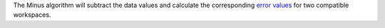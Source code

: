.. raw:: mediawiki

   {{BinaryOperation|verb=subtracted|prep=from|symbol=<math>-</math>}}

The Minus algorithm will subtract the data values and calculate the
corresponding `error values <Error Values>`__ for two compatible
workspaces.
